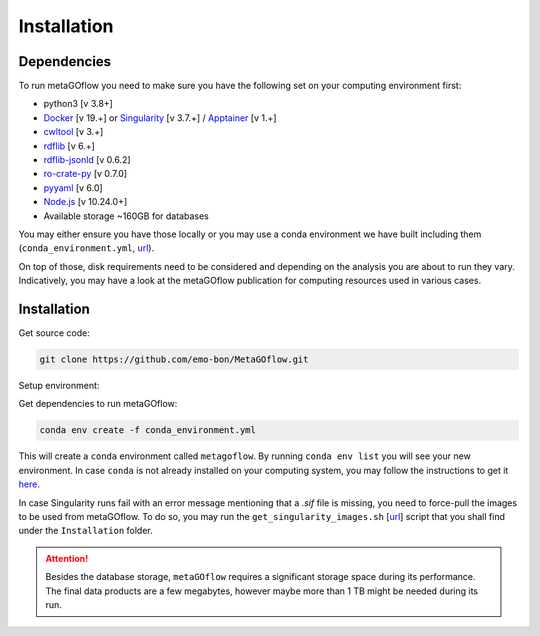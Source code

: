 .. _installation:

Installation
=====

.. autosummary::
   :toctree: generated


Dependencies
------------

To run metaGOflow you need to make sure you have the following set on your computing environment first:

- python3 [v 3.8+]
- `Docker <https://www.docker.com>`_ [v 19.+] or `Singularity <https://apptainer.org>`_ [v 3.7.+] / `Apptainer <https://apptainer.org>`_ [v 1.+]
- `cwltool <https://github.com/common-workflow-language/cwltool>`_ [v 3.+]
- `rdflib <https://rdflib.readthedocs.io/en/stable/>`_ [v 6.+]
- `rdflib-jsonld <https://pypi.org/project/rdflib-jsonld/>`_ [v 0.6.2]
- `ro-crate-py <https://github.com/ResearchObject/ro-crate-py>`_ [v 0.7.0]
- `pyyaml <https://pypi.org/project/PyYAML/>`_ [v 6.0]
- `Node.js <https://nodejs.org/>`_ [v 10.24.0+]
- Available storage ~160GB for databases

You may either ensure you have those locally or you may use a conda environment we have built including them (``conda_environment.yml``, `url <https://github.com/emo-bon/MetaGOflow/blob/eosc-life-gos/conda_environment.yml>`_). 

On top of those, disk requirements need to be considered and depending on the analysis you are about to run they vary.
Indicatively, you may have a look at the metaGOflow publication for computing resources used in various cases.




Installation
------------

Get source code:


.. code-block:: bash 

  git clone https://github.com/emo-bon/MetaGOflow.git


Setup environment:

Get dependencies to run metaGOflow:

.. code-block:: bash 

  conda env create -f conda_environment.yml


This will create a ``conda`` environment called ``metagoflow``.
By running ``conda env list``  you will see your new environment.
In case ``conda`` is not already installed on your computing system, you may follow 
the instructions to get it `here <https://conda.io/projects/conda/en/latest/user-guide/install/index.html>`_.


In case Singularity runs fail with an error message mentioning that a `.sif` file is missing, 
you need to force-pull the images to be used from metaGOflow. 
To do so, you may run the ``get_singularity_images.sh`` [`url <https://github.com/emo-bon/pipeline-v5/blob/develop/Installation/get_singularity_images.sh>`_] script
that you shall find under the ``Installation`` folder.

.. code-bloc:: bash
    cd Installation
    bash get_singularity_images.sh

.. attention:: Besides the database storage, ``metaGOflow`` requires a significant storage space during its performance. 
  The final data products are a few megabytes, however maybe more than 1 TB might be needed during its run. 
